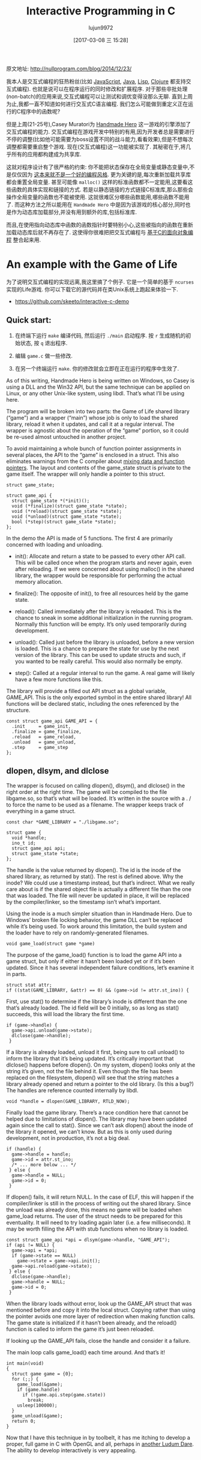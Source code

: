 #+TITLE: Interactive Programming in C
#+AUTHOR: lujun9972
#+TAGS: 英文必须死
#+DATE: [2017-03-08 三 15:28]
#+LANGUAGE:  zh-CN
#+OPTIONS:  H:6 num:nil toc:t \n:nil ::t |:t ^:nil -:nil f:t *:t <:nil

原文地址: http://nullprogram.com/blog/2014/12/23/                              

我本人是交互式编程的狂热粉丝(比如 [[http://nullprogram.com/blog/2012/10/31/][JavaScript]], [[http://nullprogram.com/blog/2011/08/30/][Java]], [[http://common-lisp.net/project/slime/][Lisp]], [[https://github.com/clojure-emacs/cider][Clojure]] 都支持交互式编程). 
也就是说可以在程序运行的同时修改和扩展程序. 对于那些非批处理(non-batch)的应用来说,交互式编程可以让测试和调优变得没那么无聊.
直到上周为止,我都一直不知道如何进行交互式C语言编程. 我们怎么可能做到重定义正在运行的C程序中的函数呢?

但是上周(21-25号),Casey Muratori为 [[http://handmadehero.org/][Handmade Hero]] 这一游戏的引擎添加了交互式编程的能力.
交互式编程在游戏开发中特别的有用,因为开发者总是需要进行不停的调整(比如他可能需要为boss设置不同的战斗能力,看看效果),但是不想每次调整都需要重启整个游戏.
现在(交互式编程)这一功能被实现了. 其秘密在于,将几乎所有的应用都构建成为共享库.

这就对程序设计有了很严格的约束: 你不能把状态保存在全局变量或静态变量中,不是仅仅因为 [[http://nullprogram.com/blog/2014/10/12/][这本来就不是一个好的编程风格]]. 更为关键的是,每次重新加载共享库都会重置全局变量.
甚至可能像 =malloc()= 这样的标准函数都不一定能用,这要看这些函数的具体实现和链接的方式.
若是以静态链接的方式链接C标准库,那么那些会操作全局变量的函数也不能被使用. 这就很难区分哪些函数能用,哪些函数不能用了.
而这种方法之所以能用在 =Handmade Hero= 中是因为该游戏的核心部分,同时也是作为动态库加载部分,并没有用到额外的库,包括标准库.

而且,在使用指向动态库中函数的函数指针时要特别小心,这些被指向的函数在重新加载动态库后就不再存在了.
这使得你很难把把交互式编程与 [[http://nullprogram.com/blog/2014/10/21/][基于C的面向对象编程]] 整合起来用.

* An example with the Game of Life

为了说明交互式编程的实现远离,我这里搞了个例子. 它是一个简单的基于 =ncurses= 实现的Life游戏. 你可以下载它的源代码并在类Unix系统上跑起来体验一下.

+ [[https://github.com/skeeto/interactive-c-demo][https://github.com/skeeto/interactive-c-demo]]

** Quick start:

1. 在终端下运行 =make= 编译代码, 然后运行 =./main= 启动程序. 按 =r= 生成随机的初始状态, 按 =q= 退出程序.
2. 编辑 =game.c= 做一些修改.
3. 在另一个终端运行 =make=. 你的修改就会立即在正在运行的程序中生效了.

    [[http://nullprogram.com/img/screenshot/live-c.gif]]

As of this writing, Handmade Hero is being written on Windows, so Casey is
using a DLL and the Win32 API, but the same technique can be applied on Linux,
or any other Unix-like system, using libdl. That’s what I’ll be using here.

The program will be broken into two parts: the Game of Life shared library
(“game”) and a wrapper (“main”) whose job is only to load the shared library,
reload it when it updates, and call it at a regular interval. The wrapper is
agnostic about the operation of the “game” portion, so it could be re-used
almost untouched in another project.

To avoid maintaining a whole bunch of function pointer assignments in several
places, the API to the “game” is enclosed in a struct. This also eliminates
warnings from the C compiler about [[http://nullprogram.com/blog/2010/02/18/][mixing data and function pointers]]. The
layout and contents of the game_state struct is private to the game itself.
The wrapper will only handle a pointer to this struct.

#+BEGIN_SRC c++
  struct game_state;

  struct game_api {
    struct game_state *(*init)();
    void (*finalize)(struct game_state *state);
    void (*reload)(struct game_state *state);
    void (*unload)(struct game_state *state);
    bool (*step)(struct game_state *state);
  };
#+END_SRC

In the demo the API is made of 5 functions. The first 4 are primarily
concerned with loading and unloading.

  * init(): Allocate and return a state to be passed to every other API call.
    This will be called once when the program starts and never again, even
    after reloading. If we were concerned about using malloc() in the shared
    library, the wrapper would be responsible for performing the actual memory
    allocation.
   
  * finalize(): The opposite of init(), to free all resources held by the game
    state.
   
  * reload(): Called immediately after the library is reloaded. This is the
    chance to sneak in some additional initialization in the running program.
    Normally this function will be empty. It’s only used temporarily during
    development.
   
  * unload(): Called just before the library is unloaded, before a new version
    is loaded. This is a chance to prepare the state for use by the next
    version of the library. This can be used to update structs and such, if
    you wanted to be really careful. This would also normally be empty.
   
  * step(): Called at a regular interval to run the game. A real game will
    likely have a few more functions like this.
   
The library will provide a filled out API struct as a global variable,
GAME_API. This is the only exported symbol in the entire shared library! All
functions will be declared static, including the ones referenced by the
structure.

#+BEGIN_SRC c++
  const struct game_api GAME_API = {
    .init     = game_init,
    .finalize = game_finalize,
    .reload   = game_reload,
    .unload   = game_unload,
    .step     = game_step
  };
#+END_SRC

** dlopen, dlsym, and dlclose

The wrapper is focused on calling dlopen(), dlsym(), and dlclose() in the
right order at the right time. The game will be compiled to the file
libgame.so, so that’s what will be loaded. It’s written in the source with a .
/ to force the name to be used as a filename. The wrapper keeps track of
everything in a game struct.

#+BEGIN_SRC c++
  const char *GAME_LIBRARY = "./libgame.so";

  struct game {
    void *handle;
    ino_t id;
    struct game_api api;
    struct game_state *state;
  };
#+END_SRC

The handle is the value returned by dlopen(). The id is the inode of the
shared library, as returned by stat(). The rest is defined above. Why the
inode? We could use a timestamp instead, but that’s indirect. What we really
care about is if the shared object file is actually a different file than the
one that was loaded. The file will never be updated in place, it will be
replaced by the compiler/linker, so the timestamp isn’t what’s important.

Using the inode is a much simpler situation than in Handmade Hero. Due to
Windows’ broken file locking behavior, the game DLL can’t be replaced while
it’s being used. To work around this limitation, the build system and the
loader have to rely on randomly-generated filenames.

#+BEGIN_SRC c++
  void game_load(struct game *game)
#+END_SRC

The purpose of the game_load() function is to load the game API into a game
struct, but only if either it hasn’t been loaded yet or if it’s been updated.
Since it has several independent failure conditions, let’s examine it in
parts.

#+BEGIN_SRC c++
  struct stat attr;
  if ((stat(GAME_LIBRARY, &attr) == 0) && (game->id != attr.st_ino)) {
#+END_SRC

First, use stat() to determine if the library’s inode is different than the
one that’s already loaded. The id field will be 0 initially, so as long as
stat() succeeds, this will load the library the first time.

#+BEGIN_SRC c++
  if (game->handle) {
    game->api.unload(game->state);
    dlclose(game->handle);
   }
#+END_SRC

If a library is already loaded, unload it first, being sure to call unload()
to inform the library that it’s being updated. It’s critically important that
dlclose() happens before dlopen(). On my system, dlopen() looks only at the
string it’s given, not the file behind it. Even though the file has been
replaced on the filesystem, dlopen() will see that the string matches a
library already opened and return a pointer to the old library. (Is this a
bug?) The handles are reference counted internally by libdl.

#+BEGIN_SRC c++
  void *handle = dlopen(GAME_LIBRARY, RTLD_NOW);
#+END_SRC

Finally load the game library. There’s a race condition here that cannot be
helped due to limitations of dlopen(). The library may have been updated again
since the call to stat(). Since we can’t ask dlopen() about the inode of the
library it opened, we can’t know. But as this is only used during development,
not in production, it’s not a big deal.

#+BEGIN_SRC c++
  if (handle) {
    game->handle = handle;
    game->id = attr.st_ino;
    /* ... more below ... */
   } else {
    game->handle = NULL;
    game->id = 0;
   }
#+END_SRC

If dlopen() fails, it will return NULL. In the case of ELF, this will happen
if the compiler/linker is still in the process of writing out the shared
library. Since the unload was already done, this means no game will be loaded
when game_load returns. The user of the struct needs to be prepared for this
eventuality. It will need to try loading again later (i.e. a few
milliseconds). It may be worth filling the API with stub functions when no
library is loaded.

#+BEGIN_SRC c++
  const struct game_api *api = dlsym(game->handle, "GAME_API");
  if (api != NULL) {
    game->api = *api;
    if (game->state == NULL)
      game->state = game->api.init();
    game->api.reload(game->state);
   } else {
    dlclose(game->handle);
    game->handle = NULL;
    game->id = 0;
   }
#+END_SRC

When the library loads without error, look up the GAME_API struct that was
mentioned before and copy it into the local struct. Copying rather than using
the pointer avoids one more layer of redirection when making function calls.
The game state is initialized if it hasn’t been already, and the reload()
function is called to inform the game it’s just been reloaded.

If looking up the GAME_API fails, close the handle and consider it a failure.

The main loop calls game_load() each time around. And that’s it!

#+BEGIN_SRC c++
  int main(void)
  {
    struct game game = {0};
    for (;;) {
      game_load(&game);
      if (game.handle)
        if (!game.api.step(game.state))
          break;
      usleep(100000);
    }
    game_unload(&game);
    return 0;
  }
#+END_SRC

Now that I have this technique in by toolbelt, it has me itching to develop a
proper, full game in C with OpenGL and all, perhaps in [[http://nullprogram.com/blog/2014/12/09/][another Ludum Dare]]. The
ability to develop interactively is very appealing.
